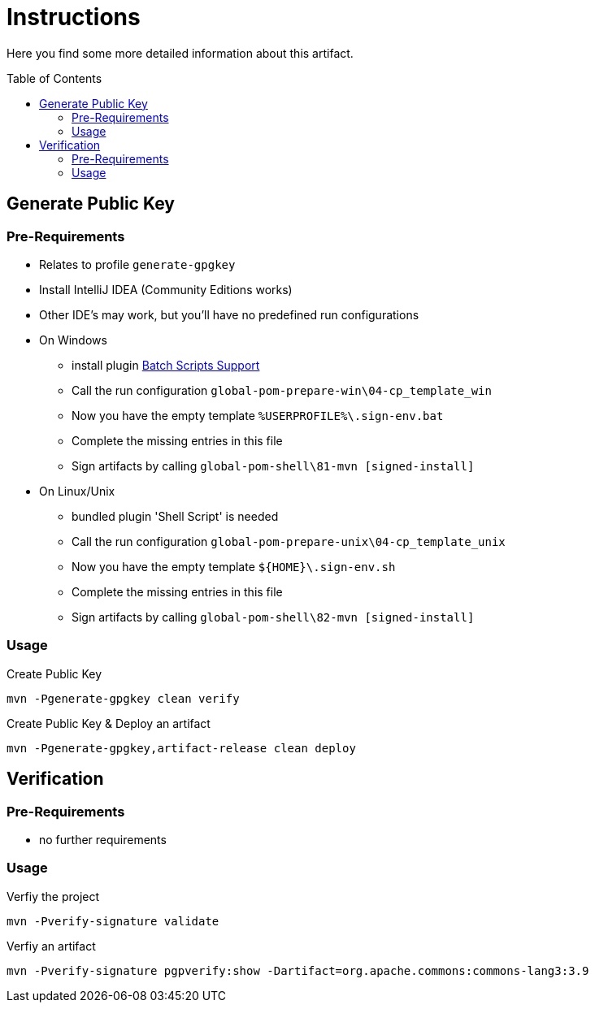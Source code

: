 :hide-uri-scheme:
:source-highlighter: highlight.js

= Instructions
:toc: preamble
:toclevels: 2

Here you find some more detailed information about this artifact.

== Generate Public Key

=== Pre-Requirements

* Relates to profile `generate-gpgkey`
* Install IntelliJ IDEA (Community Editions works)
* Other IDE's may work, but you'll have no predefined run configurations
* On Windows
** install plugin https://plugins.jetbrains.com/plugin/265-batch-scripts-support[Batch Scripts Support]
** Call the run configuration `global-pom-prepare-win\04-cp_template_win`
** Now you have the empty template `%USERPROFILE%\.sign-env.bat`
** Complete the missing entries in this file
** Sign artifacts by calling `global-pom-shell\81-mvn [signed-install]`
* On Linux/Unix
** bundled plugin 'Shell Script' is needed
** Call the run configuration `global-pom-prepare-unix\04-cp_template_unix`
** Now you have the empty template `${HOME}\.sign-env.sh`
** Complete the missing entries in this file
** Sign artifacts by calling `global-pom-shell\82-mvn [signed-install]`

=== Usage

.Create Public Key
[source,shell script]
----
mvn -Pgenerate-gpgkey clean verify
----

.Create Public Key & Deploy an artifact
[source,shell script]
----
mvn -Pgenerate-gpgkey,artifact-release clean deploy
----

== Verification

=== Pre-Requirements

* no further requirements

=== Usage

.Verfiy the project
[source,shell script]
----
mvn -Pverify-signature validate
----

.Verfiy an artifact
[source,shell script]
----
mvn -Pverify-signature pgpverify:show -Dartifact=org.apache.commons:commons-lang3:3.9
----
